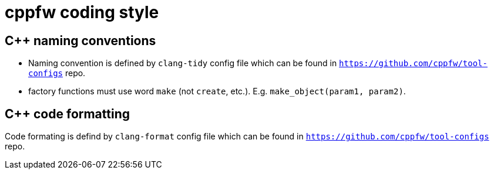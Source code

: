 = cppfw coding style

== C++ naming conventions

- Naming convention is defined by `clang-tidy` config file which can be found in `https://github.com/cppfw/tool-configs` repo.
- factory functions must use word `make` (not `create`, etc.). E.g. `make_object(param1, param2)`.

== C++ code formatting

Code formating is defind by `clang-format` config file which can be found in `https://github.com/cppfw/tool-configs` repo.

